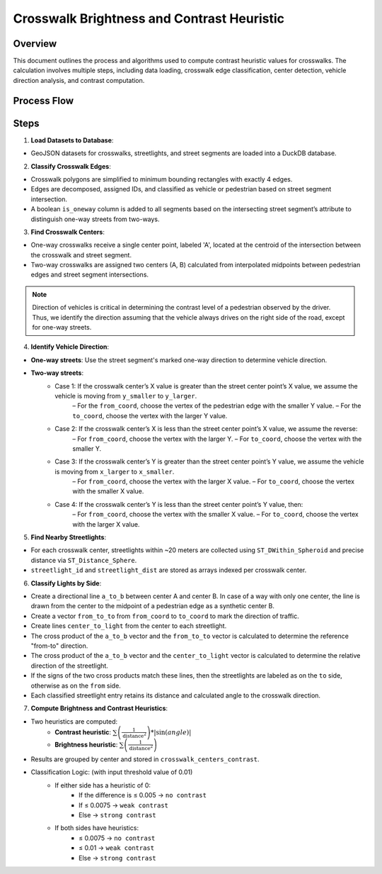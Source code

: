 Crosswalk Brightness and Contrast Heuristic
===========================================

Overview
--------
This document outlines the process and algorithms used to compute contrast heuristic values for crosswalks. The calculation involves multiple steps, including data loading, crosswalk edge classification, center detection, vehicle direction analysis, and contrast computation.

Process Flow
------------

.. graphviz::
    :name: sphinx.ext.graphviz
    :caption: Data pipeline for crosswalk contrast and brightness heuristic
    :alt: Data pipeline for Crosswalk Contrast and Brightness Heuristic
    :align: center
    :layout: neato

    digraph "sphinx-ext-graphviz" {
        rankdir="LR";
        graph [fontname="Verdana", fontsize="12"];
        node [fontname="Verdana", fontsize="12", shape=box, style=rounded];

        load_data [label="Load GeoJSON data\n(crosswalks, streetlights, road segments)"];
        simplify [label="Simplify crosswalk geometry\nand decompose edges"];
        classify_edges [label="Classify edges\n(vehicle vs pedestrian)"];
        compute_centers [label="Compute crosswalk centers"];
        detect_direction [label="Detect vehicle direction at each center"];
        find_streetlights [label="Find streetlights near each center"];
        classify_sides [label="Classify streetlights by vehicle side\nand append distance info"];
        compute_heuristics [label="Compute brightness & contrast heuristics"];
        aggregate_results [label="Aggregate and store as table"];

        load_data -> simplify -> classify_edges -> compute_centers;
        compute_centers -> detect_direction -> find_streetlights;
        find_streetlights -> classify_sides -> compute_heuristics -> aggregate_results;
    }

Steps
-----

1. **Load Datasets to Database**:

- GeoJSON datasets for crosswalks, streetlights, and street segments are loaded into a DuckDB database.

2. **Classify Crosswalk Edges**:

- Crosswalk polygons are simplified to minimum bounding rectangles with exactly 4 edges.
- Edges are decomposed, assigned IDs, and classified as vehicle or pedestrian based on street segment intersection.
- A boolean ``is_oneway`` column is added to all segments based on the intersecting street segment’s attribute to distinguish one-way streets from two-ways.

3. **Find Crosswalk Centers**:

- One-way crosswalks receive a single center point, labeled 'A', located at the centroid of the intersection between the crosswalk and street segment.
- Two-way crosswalks are assigned two centers (A, B) calculated from interpolated midpoints between pedestrian edges and street segment intersections.

.. note::
    Direction of vehicles is critical in determining the contrast level of a pedestrian observed by the driver. Thus, we identify the direction assuming that the vehicle always drives on the right side of the road, except for one-way streets.

4. **Identify Vehicle Direction**:

- **One-way streets**: Use the street segment's marked one-way direction to determine vehicle direction.
- **Two-way streets**:
    - Case 1: If the crosswalk center’s X value is greater than the street center point’s X value, we assume the vehicle is moving from ``y_smaller`` to ``y_larger``.
        – For the ``from_coord``, choose the vertex of the pedestrian edge with the smaller Y value.
        – For the ``to_coord``, choose the vertex with the larger Y value.
    - Case 2: If the crosswalk center’s X is less than the street center point’s X value, we assume the reverse:
        – For ``from_coord``, choose the vertex with the larger Y.
        – For ``to_coord``, choose the vertex with the smaller Y.
    - Case 3: If the crosswalk center’s Y is greater than the street center point’s Y value, we assume the vehicle is moving from ``x_larger`` to ``x_smaller``.
        – For ``from_coord``, choose the vertex with the larger X value.
        – For ``to_coord``, choose the vertex with the smaller X value.
    - Case 4: If the crosswalk center’s Y is less than the street center point’s Y value, then:
        – For ``from_coord``, choose the vertex with the smaller X value.
        – For ``to_coord``, choose the vertex with the larger X value.

5. **Find Nearby Streetlights**:

- For each crosswalk center, streetlights within ~20 meters are collected using ``ST_DWithin_Spheroid`` and precise distance via ``ST_Distance_Sphere``.
- ``streetlight_id`` and ``streetlight_dist`` are stored as arrays indexed per crosswalk center.

6. **Classify Lights by Side**:

- Create a directional line ``a_to_b`` between center A and center B. In case of a way with only one center, the line is drawn from the center to the midpoint of a pedestrian edge as a synthetic center B.
- Create a vector ``from_to_to`` from ``from_coord`` to ``to_coord`` to mark the direction of traffic.
- Create lines ``center_to_light`` from the center to each streetlight.
- The cross product of the ``a_to_b`` vector and the ``from_to_to`` vector is calculated to determine the reference "from-to" direction.
- The cross product of the ``a_to_b`` vector and the ``center_to_light`` vector is calculated to determine the relative direction of the streetlight.
- If the signs of the two cross products match these lines, then the streetlights are labeled as on the ``to`` side, otherwise as on the ``from`` side.
- Each classified streetlight entry retains its distance and calculated angle to the crosswalk direction.

7. **Compute Brightness and Contrast Heuristics**:

- Two heuristics are computed:
    - **Contrast heuristic**: :math:`\sum \left( \frac{1}{{\text{distance}^2}} \right) * |\sin(angle)|`
    - **Brightness heuristic**: :math:`\sum \left( \frac{1}{{\text{distance}^2}} \right)`
- Results are grouped by center and stored in ``crosswalk_centers_contrast``.
- Classification Logic: (with input threshold value of 0.01)
    - If either side has a heuristic of 0:
        - If the difference is ≤ 0.005 -> ``no contrast``
        - If ≤ 0.0075 -> ``weak contrast``
        - Else -> ``strong contrast``
    - If both sides have heuristics:
        - ≤ 0.0075 -> ``no contrast``
        - ≤ 0.01 -> ``weak contrast``
        - Else -> ``strong contrast``

.. image:: ../_static/images/crosswalk_diagram.png
    :width: 600
    :align: center
    :alt: Diagram of a two-way street